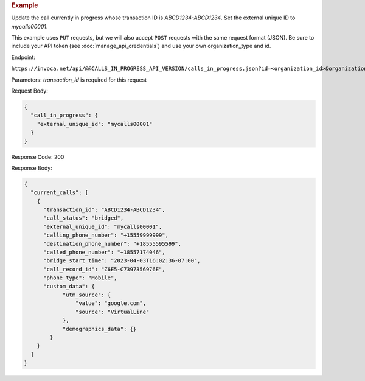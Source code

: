 .. container:: endpoint-long-description

  .. rubric:: Example

  Update the call currently in progress whose transaction ID is `ABCD1234-ABCD1234`. Set the external unique ID to `mycalls00001`.

  This example uses ``PUT`` requests, but we will also accept ``POST`` requests with the same request format (JSON).
  Be sure to include your API token (see :doc:`manage_api_credentials`) and use your own organization_type and id.

  Endpoint:

  ``https://invoca.net/api/@@CALLS_IN_PROGRESS_API_VERSION/calls_in_progress.json?id=<organization_id>&organization_type=<organization_type>&transaction_id=ABCD1234-ABCD1234``

  Parameters:
  `transaction_id` is required for this request

  Request Body:

  .. code-block:: json

    {
      "call_in_progress": {
        "external_unique_id": "mycalls00001"
      }
    }

  Response Code: 200

  Response Body:

  .. code-block:: json

    {
      "current_calls": [
        {
          "transaction_id": "ABCD1234-ABCD1234",
          "call_status": "bridged",
          "external_unique_id": "mycalls00001",
          "calling_phone_number": "+15559999999",
          "destination_phone_number": "+18555595599",
          "called_phone_number": "+18557174046",
          "bridge_start_time": "2023-04-03T16:02:36-07:00",
          "call_record_id": "Z6E5-C7397356976E",
          "phone_type": "Mobile",
          "custom_data": {
                "utm_source": {
                    "value": "google.com",
                    "source": "VirtualLine"
                },
                "demographics_data": {}
            }
        }
      ]
    }
